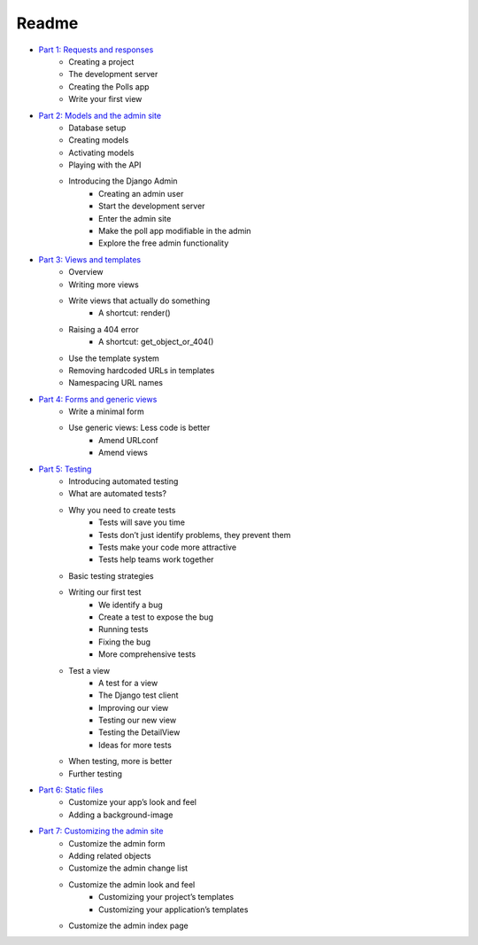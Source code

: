 Readme
======

* `Part 1: Requests and responses <https://docs.djangoproject.com/en/3.1/intro/tutorial01/>`_
    * Creating a project
    * The development server
    * Creating the Polls app
    * Write your first view
* `Part 2: Models and the admin site <https://docs.djangoproject.com/en/3.1/intro/tutorial02/>`_
    * Database setup
    * Creating models
    * Activating models
    * Playing with the API
    * Introducing the Django Admin
        * Creating an admin user
        * Start the development server
        * Enter the admin site
        * Make the poll app modifiable in the admin
        * Explore the free admin functionality
* `Part 3: Views and templates <https://docs.djangoproject.com/en/3.1/intro/tutorial03/>`_
    * Overview
    * Writing more views
    * Write views that actually do something
        * A shortcut: render()
    * Raising a 404 error
        * A shortcut: get_object_or_404()
    * Use the template system
    * Removing hardcoded URLs in templates
    * Namespacing URL names
* `Part 4: Forms and generic views <https://docs.djangoproject.com/en/3.1/intro/tutorial04/>`_
    * Write a minimal form
    * Use generic views: Less code is better
        * Amend URLconf
        * Amend views
* `Part 5: Testing <https://docs.djangoproject.com/en/3.1/intro/tutorial05/>`_
    * Introducing automated testing
    * What are automated tests?
    * Why you need to create tests
        * Tests will save you time
        * Tests don’t just identify problems, they prevent them
        * Tests make your code more attractive
        * Tests help teams work together
    * Basic testing strategies
    * Writing our first test
        * We identify a bug
        * Create a test to expose the bug
        * Running tests
        * Fixing the bug
        * More comprehensive tests
    * Test a view
        * A test for a view
        * The Django test client
        * Improving our view
        * Testing our new view
        * Testing the DetailView
        * Ideas for more tests
    * When testing, more is better
    * Further testing
* `Part 6: Static files <https://docs.djangoproject.com/en/3.1/intro/tutorial06/>`_
    * Customize your app’s look and feel
    * Adding a background-image
* `Part 7: Customizing the admin site <https://docs.djangoproject.com/en/3.1/intro/tutorial07/>`_
    * Customize the admin form
    * Adding related objects
    * Customize the admin change list
    * Customize the admin look and feel
        * Customizing your project’s templates
        * Customizing your application’s templates
    * Customize the admin index page
